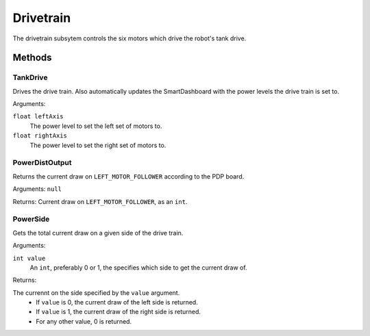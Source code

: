 Drivetrain
==========

The drivetrain subsytem controls the six motors which drive the robot's tank drive.

Methods
-------
TankDrive
^^^^^^^^^
Drives the drive train. Also automatically updates the SmartDashboard with the power levels the drive train is set to.

Arguments:

``float leftAxis``
  The power level to set the left set of motors to.
``float rightAxis``
  The power level to set the right set of motors to.

PowerDistOutput
^^^^^^^^^^^^^^^
Returns the current draw on ``LEFT_MOTOR_FOLLOWER`` according to the PDP board.

Arguments:
``null``

Returns:
Current draw on ``LEFT_MOTOR_FOLLOWER``, as an ``int``.

PowerSide
^^^^^^^^^
Gets the total current draw on a given side of the drive train.

Arguments:

``int value``
  An ``int``, preferably 0 or 1, the specifies which side to get the current draw of.

Returns:

The currennt on the side specified by the ``value`` argument.
 * If ``value`` is 0, the current draw of the left side is returned.
 * If ``value`` is 1, the current draw of the right side is returned.
 * For any other value, 0 is returned.
